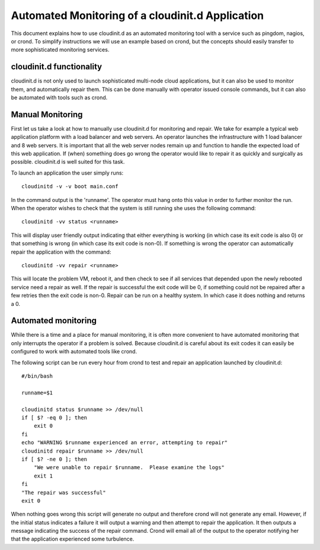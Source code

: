 =================================================
Automated Monitoring of a cloudinit.d Application
=================================================

This document explains how to use cloudinit.d as an automated monitoring 
tool with a service such as pingdom, nagios, or crond.   To simplify
instructions we will use an example based on crond, but the concepts should
easily transfer to more sophisticated monitoring services.

cloudinit.d functionality
=========================

cloudinit.d is not only used to launch sophisticated multi-node cloud
applications, but it can also be used to monitor them, and automatically
repair them.  This can be done manually with operator issued console
commands, but it can also be automated with tools such as crond.

Manual Monitoring
=================

First let us take a look at how to manually use cloudinit.d for monitoring and
repair.  We take for example a typical web application platform with a load
balancer and web servers.  An operator launches the infrastructure with 1 load
balancer and 8 web servers.  It is important that all the web server nodes
remain up and function to handle the expected load of this web application.  If
(when) something does go wrong the operator would like to repair it as quickly
and surgically as possible.  cloudinit.d is well suited for this task.

To launch an application the user simply runs::

    cloudinitd -v -v boot main.conf

In the command output is the 'runname'.  The operator must hang onto this 
value in order to further monitor the run.  When the operator wishes to 
check that the system is still running she uses the following command::

    cloudinitd -vv status <runname>

This will display user friendly output indicating that either everything is 
working (in which case its exit code is also 0) or that something is wrong
(in which case its exit code is non-0).  If something is wrong the operator
can automatically repair the application with the command::

    cloudinitd -vv repair <runname>

This will locate the problem VM, reboot it, and then check to see if all
services that depended upon the newly rebooted service need a repair as
well.  If the repair is successful the exit code will be 0, if something could
not be repaired after a few retries then the exit code is non-0.  Repair can 
be run on a healthy system.  In which case it does nothing and returns a 0.


Automated monitoring
====================

While there is a time and a place for manual monitoring, it is often more 
convenient to have automated monitoring that only interrupts the operator 
if a problem is solved.  Because cloudinit.d is careful about its exit codes
it can easily be configured to work with automated tools like crond.

The following script can be run every hour from crond to test and repair an
application launched by cloudinit.d::


    #/bin/bash

    runname=$1

    cloudinitd status $runname >> /dev/null
    if [ $? -eq 0 ]; then
        exit 0
    fi
    echo "WARNING $runname experienced an error, attempting to repair"
    cloudinitd repair $runname >> /dev/null
    if [ $? -ne 0 ]; then
        "We were unable to repair $runname.  Please examine the logs"
        exit 1
    fi
    "The repair was successful"
    exit 0

When nothing goes wrong this script will generate no output and therefore crond
will not generate any email.  However, if the initial status indicates a 
failure it will output a warning and then attempt to repair the application.
It then outputs a message indicating the success of the repair command. Crond
will email all of the output to the operator notifying her that the application 
experienced some turbulence.
